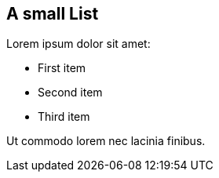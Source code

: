 == A small List

Lorem ipsum dolor sit amet:

* First item
* Second item
* Third item

Ut commodo lorem nec lacinia finibus.

